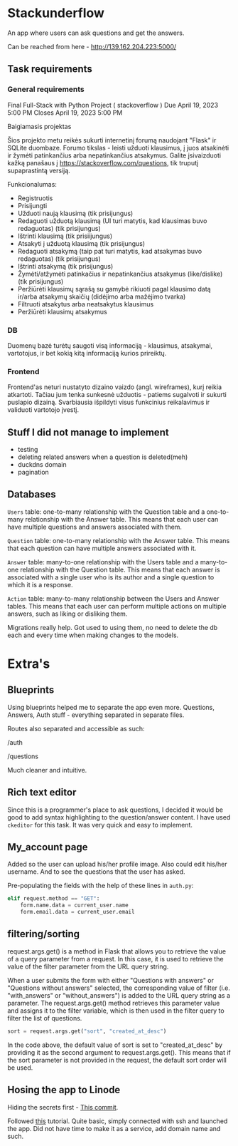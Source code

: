 #+OPTIONS: toc:t
#+EXCLUDE_TAGS: noexport
#+OPTIONS: ^:nil

* Stackunderflow

An app where users can ask questions and get the answers.

Can be reached from here - http://139.162.204.223:5000/

** Task requirements

*** General requirements

Final Full-Stack with Python Project ( stackoverflow )
Due April 19, 2023 5:00 PM
Closes April 19, 2023 5:00 PM

Baigiamasis projektas

Šios projekto metu reikės sukurti internetinį forumą naudojant "Flask"
ir SQLite duombaze. Forumo tikslas - leisti užduoti klausimus, į juos
atsakinėti ir žymėti patinkančius arba nepatinkančius atsakymus.
Galite įsivaizduoti kažką panašaus į
https://stackoverflow.com/questions, tik truputį supaprastintą
versiją.

Funkcionalumas:

- Registruotis
- Prisijungti
- Užduoti naują klausimą (tik prisijungus)
- Redaguoti užduotą klausimą (UI turi matytis, kad klausimas buvo
  redaguotas) (tik prisijungus)
- Ištrinti klausimą (tik prisiijungus)
- Atsakyti į užduotą klausimą (tik prisijungus)
- Redaguoti atsakymą (taip pat turi matytis, kad atsakymas buvo
  redaguotas) (tik prisijungus)
- Ištrinti atsakymą (tik prisijungus)
- Žymėti/atžymėti patinkačius ir nepatinkančius atsakymus
  (like/dislike) (tik prisijungus)
- Peržiūrėti klausimų sąrašą su gamybė rikiuoti pagal klausimo datą
  ir/arba atsakymų skaičių (didėjimo arba mažėjimo tvarka)
- Filtruoti atsakytus arba neatsakytus klausimus
- Peržiūrėti klausimų atsakymus

*** DB

Duomenų bazė turėtų saugoti visą informaciją - klausimus, atsakymai,
vartotojus, ir bet kokią kitą informaciją kurios prireiktų.

*** Frontend

Frontend'as neturi nustatyto dizaino vaizdo (angl. wireframes), kurį
reikia atkartoti. Tačiau jum tenka sunkesnė užduotis - patiems
sugalvoti ir sukurti puslapio dizainą. Svarbiausia išpildyti visus
funkcinius reikalavimus ir validuoti vartotojo įvestį.

** Stuff I did not manage to implement

- testing
- deleting related answers when a question is deleted(meh)
- duckdns domain
- pagination

** Databases

[[file:/db.jpeg]]

~Users~ table: one-to-many relationship with the Question table and a
one-to-many relationship with the Answer table. This means that each
user can have multiple questions and answers associated with them.

~Question~ table: one-to-many relationship with the Answer table. This
means that each question can have multiple answers associated with it.

~Answer~ table: many-to-one relationship with the Users table and a
many-to-one relationship with the Question table. This means that each
answer is associated with a single user who is its author and a single
question to which it is a response.

~Action~ table: many-to-many relationship between the Users and Answer
tables. This means that each user can perform multiple actions on
multiple answers, such as liking or disliking them.


Migrations really help. Got used to using them, no need to delete the
db each and every time when making changes to the models.

* Extra's
** Blueprints

Using blueprints helped me to separate the app even more. Questions,
Answers, Auth stuff - everything separated in separate files.

Routes also separated and accessible as such:

/auth

/questions

Much cleaner and intuitive.

** Rich text editor

Since this is a programmer's place to ask questions, I decided it
would be good to add syntax highlighting to the question/answer
content. I have used ~ckeditor~ for this task. It was very quick and
easy to implement.

** My_account page

Added so the user can upload his/her profile image. Also could edit
his/her username. And to see the questions that the user has asked.

Pre-populating the fields with the help of these lines in ~auth.py~:

#+begin_src python
  elif request.method == "GET":
      form.name.data = current_user.name
      form.email.data = current_user.email
#+end_src

** filtering/sorting

request.args.get() is a method in Flask that allows you to retrieve
the value of a query parameter from a request. In this case, it is
used to retrieve the value of the filter parameter from the URL query
string.

When a user submits the form with either "Questions with answers" or
"Questions without answers" selected, the corresponding value of
filter (i.e. "with_answers" or "without_answers") is added to the URL
query string as a parameter. The request.args.get() method retrieves
this parameter value and assigns it to the filter variable, which is
then used in the filter query to filter the list of questions.

#+begin_src python
  sort = request.args.get("sort", "created_at_desc")
#+end_src

In the code above, the default value of sort is set to
"created_at_desc" by providing it as the second argument to
request.args.get(). This means that if the sort parameter is not
provided in the request, the default sort order will be used.
** Hosing the app to Linode

Hiding the secrets first - [[https://github.com/arvydasg/stackunderflow/commit/69cd7e6c3fca1dbb4b3d6a8fe049e7730b37a6a8][This commit]].

Followed [[https://www.digitalocean.com/community/tutorials/how-to-serve-flask-applications-with-gunicorn-and-nginx-on-ubuntu-22-04][this]] tutorial. Quite basic, simply connected with ssh and
launched the app. Did not have time to make it as a service, add
domain name and such.
